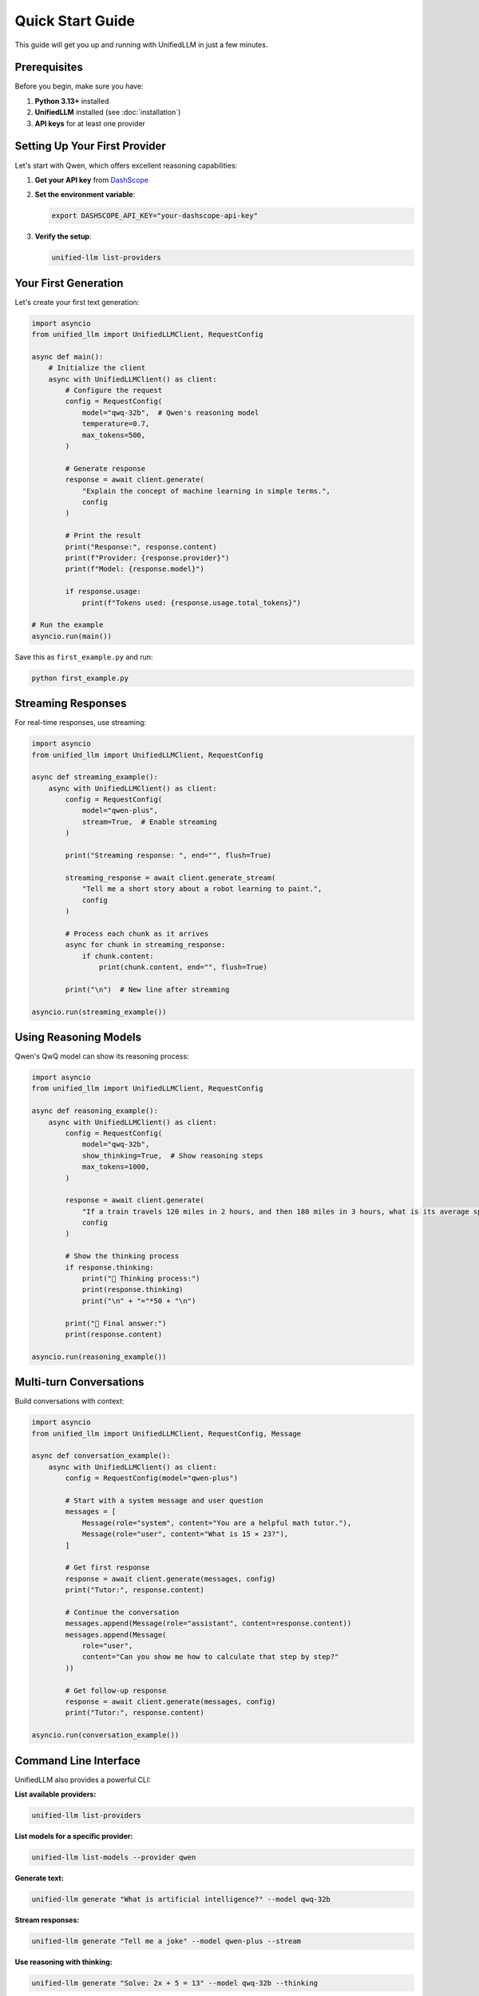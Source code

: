 Quick Start Guide
=================

This guide will get you up and running with UnifiedLLM in just a few minutes.

Prerequisites
-------------

Before you begin, make sure you have:

1. **Python 3.13+** installed
2. **UnifiedLLM** installed (see :doc:`installation`)
3. **API keys** for at least one provider

Setting Up Your First Provider
-------------------------------

Let's start with Qwen, which offers excellent reasoning capabilities:

1. **Get your API key** from `DashScope <https://dashscope.aliyun.com/>`_
2. **Set the environment variable**:

   .. code-block:: bash

      export DASHSCOPE_API_KEY="your-dashscope-api-key"

3. **Verify the setup**:

   .. code-block:: bash

      unified-llm list-providers

Your First Generation
---------------------

Let's create your first text generation:

.. code-block:: python

   import asyncio
   from unified_llm import UnifiedLLMClient, RequestConfig

   async def main():
       # Initialize the client
       async with UnifiedLLMClient() as client:
           # Configure the request
           config = RequestConfig(
               model="qwq-32b",  # Qwen's reasoning model
               temperature=0.7,
               max_tokens=500,
           )
           
           # Generate response
           response = await client.generate(
               "Explain the concept of machine learning in simple terms.",
               config
           )
           
           # Print the result
           print("Response:", response.content)
           print(f"Provider: {response.provider}")
           print(f"Model: {response.model}")
           
           if response.usage:
               print(f"Tokens used: {response.usage.total_tokens}")

   # Run the example
   asyncio.run(main())

Save this as ``first_example.py`` and run:

.. code-block:: bash

   python first_example.py

Streaming Responses
-------------------

For real-time responses, use streaming:

.. code-block:: python

   import asyncio
   from unified_llm import UnifiedLLMClient, RequestConfig

   async def streaming_example():
       async with UnifiedLLMClient() as client:
           config = RequestConfig(
               model="qwen-plus",
               stream=True,  # Enable streaming
           )
           
           print("Streaming response: ", end="", flush=True)
           
           streaming_response = await client.generate_stream(
               "Tell me a short story about a robot learning to paint.",
               config
           )
           
           # Process each chunk as it arrives
           async for chunk in streaming_response:
               if chunk.content:
                   print(chunk.content, end="", flush=True)
           
           print("\n")  # New line after streaming

   asyncio.run(streaming_example())

Using Reasoning Models
----------------------

Qwen's QwQ model can show its reasoning process:

.. code-block:: python

   import asyncio
   from unified_llm import UnifiedLLMClient, RequestConfig

   async def reasoning_example():
       async with UnifiedLLMClient() as client:
           config = RequestConfig(
               model="qwq-32b",
               show_thinking=True,  # Show reasoning steps
               max_tokens=1000,
           )
           
           response = await client.generate(
               "If a train travels 120 miles in 2 hours, and then 180 miles in 3 hours, what is its average speed for the entire journey?",
               config
           )
           
           # Show the thinking process
           if response.thinking:
               print("🤔 Thinking process:")
               print(response.thinking)
               print("\n" + "="*50 + "\n")
           
           print("📝 Final answer:")
           print(response.content)

   asyncio.run(reasoning_example())

Multi-turn Conversations
------------------------

Build conversations with context:

.. code-block:: python

   import asyncio
   from unified_llm import UnifiedLLMClient, RequestConfig, Message

   async def conversation_example():
       async with UnifiedLLMClient() as client:
           config = RequestConfig(model="qwen-plus")
           
           # Start with a system message and user question
           messages = [
               Message(role="system", content="You are a helpful math tutor."),
               Message(role="user", content="What is 15 × 23?"),
           ]
           
           # Get first response
           response = await client.generate(messages, config)
           print("Tutor:", response.content)
           
           # Continue the conversation
           messages.append(Message(role="assistant", content=response.content))
           messages.append(Message(
               role="user", 
               content="Can you show me how to calculate that step by step?"
           ))
           
           # Get follow-up response
           response = await client.generate(messages, config)
           print("Tutor:", response.content)

   asyncio.run(conversation_example())

Command Line Interface
----------------------

UnifiedLLM also provides a powerful CLI:

**List available providers:**

.. code-block:: bash

   unified-llm list-providers

**List models for a specific provider:**

.. code-block:: bash

   unified-llm list-models --provider qwen

**Generate text:**

.. code-block:: bash

   unified-llm generate "What is artificial intelligence?" --model qwq-32b

**Stream responses:**

.. code-block:: bash

   unified-llm generate "Tell me a joke" --model qwen-plus --stream

**Use reasoning with thinking:**

.. code-block:: bash

   unified-llm generate "Solve: 2x + 5 = 13" --model qwq-32b --thinking

**Set temperature and max tokens:**

.. code-block:: bash

   unified-llm generate "Write a haiku about coding" --model qwen-plus --temperature 0.9 --max-tokens 100

Working with Multiple Providers
-------------------------------

You can easily switch between providers:

.. code-block:: python

   import asyncio
   from unified_llm import UnifiedLLMClient, RequestConfig

   async def multi_provider_example():
       async with UnifiedLLMClient() as client:
           prompt = "What is the capital of France?"
           
           # Try different providers
           providers_models = [
               ("qwen", "qwen-plus"),
               ("anthropic", "claude-3-5-sonnet-20241022"),
               ("openai", "gpt-4o"),
           ]
           
           for provider, model in providers_models:
               try:
                   config = RequestConfig(model=model)
                   response = await client.generate(prompt, config)
                   print(f"{provider.upper()}: {response.content[:100]}...")
               except Exception as e:
                   print(f"{provider.upper()}: Error - {e}")

   asyncio.run(multi_provider_example())

Error Handling
--------------

Always handle potential errors:

.. code-block:: python

   import asyncio
   from unified_llm import UnifiedLLMClient, RequestConfig
   from unified_llm.core.exceptions import UnifiedLLMError, ProviderError

   async def error_handling_example():
       async with UnifiedLLMClient() as client:
           try:
               config = RequestConfig(model="non-existent-model")
               response = await client.generate("Hello", config)
               print(response.content)
           
           except UnifiedLLMError as e:
               print(f"UnifiedLLM Error: {e}")
           except ProviderError as e:
               print(f"Provider Error: {e}")
           except Exception as e:
               print(f"Unexpected Error: {e}")

   asyncio.run(error_handling_example())

Best Practices
--------------

1. **Use async context managers**: Always use ``async with UnifiedLLMClient()`` for proper resource management.

2. **Handle errors gracefully**: Wrap API calls in try-catch blocks.

3. **Set reasonable limits**: Use ``max_tokens`` to control costs and response length.

4. **Choose the right model**: Use reasoning models for complex problems, regular models for simple tasks.

5. **Use streaming for long responses**: Improve user experience with real-time output.

6. **Store API keys securely**: Use environment variables or secure key management.

Next Steps
----------

Now that you're familiar with the basics, explore:

* :doc:`configuration` - Advanced configuration options
* :doc:`providers` - Detailed provider documentation
* :doc:`examples` - More comprehensive examples
* :doc:`api/client` - Complete API reference
* :doc:`cli` - Full CLI documentation

Common Use Cases
----------------

**Content Generation:**

.. code-block:: python

   config = RequestConfig(model="qwen-plus", temperature=0.8, max_tokens=1000)
   response = await client.generate("Write a blog post about renewable energy", config)

**Code Assistance:**

.. code-block:: python

   config = RequestConfig(model="qwq-32b", temperature=0.2)
   response = await client.generate("Explain this Python function: def fibonacci(n):", config)

**Data Analysis:**

.. code-block:: python

   config = RequestConfig(model="qwq-32b", show_thinking=True)
   response = await client.generate("Analyze this sales data and find trends: [data]", config)

**Creative Writing:**

.. code-block:: python

   config = RequestConfig(model="qwen-plus", temperature=1.0, max_tokens=2000)
   response = await client.generate("Write a science fiction short story", config)

You're now ready to build amazing applications with UnifiedLLM! 🚀 